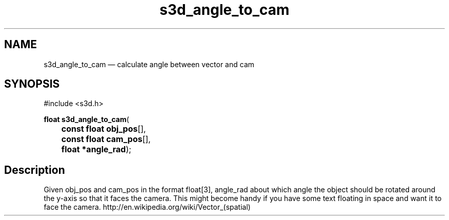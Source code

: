 .TH "s3d_angle_to_cam" "3" 
.SH "NAME" 
s3d_angle_to_cam \(em calculate angle between vector and cam 
.SH "SYNOPSIS" 
.PP 
.nf 
#include <s3d.h> 
.sp 1 
\fBfloat \fBs3d_angle_to_cam\fP\fR( 
\fB	const float \fBobj_pos\fR[]\fR, 
\fB	const float \fBcam_pos\fR[]\fR, 
\fB	float *\fBangle_rad\fR\fR); 
.fi 
.SH "Description" 
.PP 
Given obj_pos and cam_pos in the format float[3], angle_rad about which angle the object should be rotated around the y-axis so that it faces the camera. This might become handy if you have some text floating in space and want it to face the camera. http://en.wikipedia.org/wiki/Vector_(spatial)          
.\" created by instant / docbook-to-man
